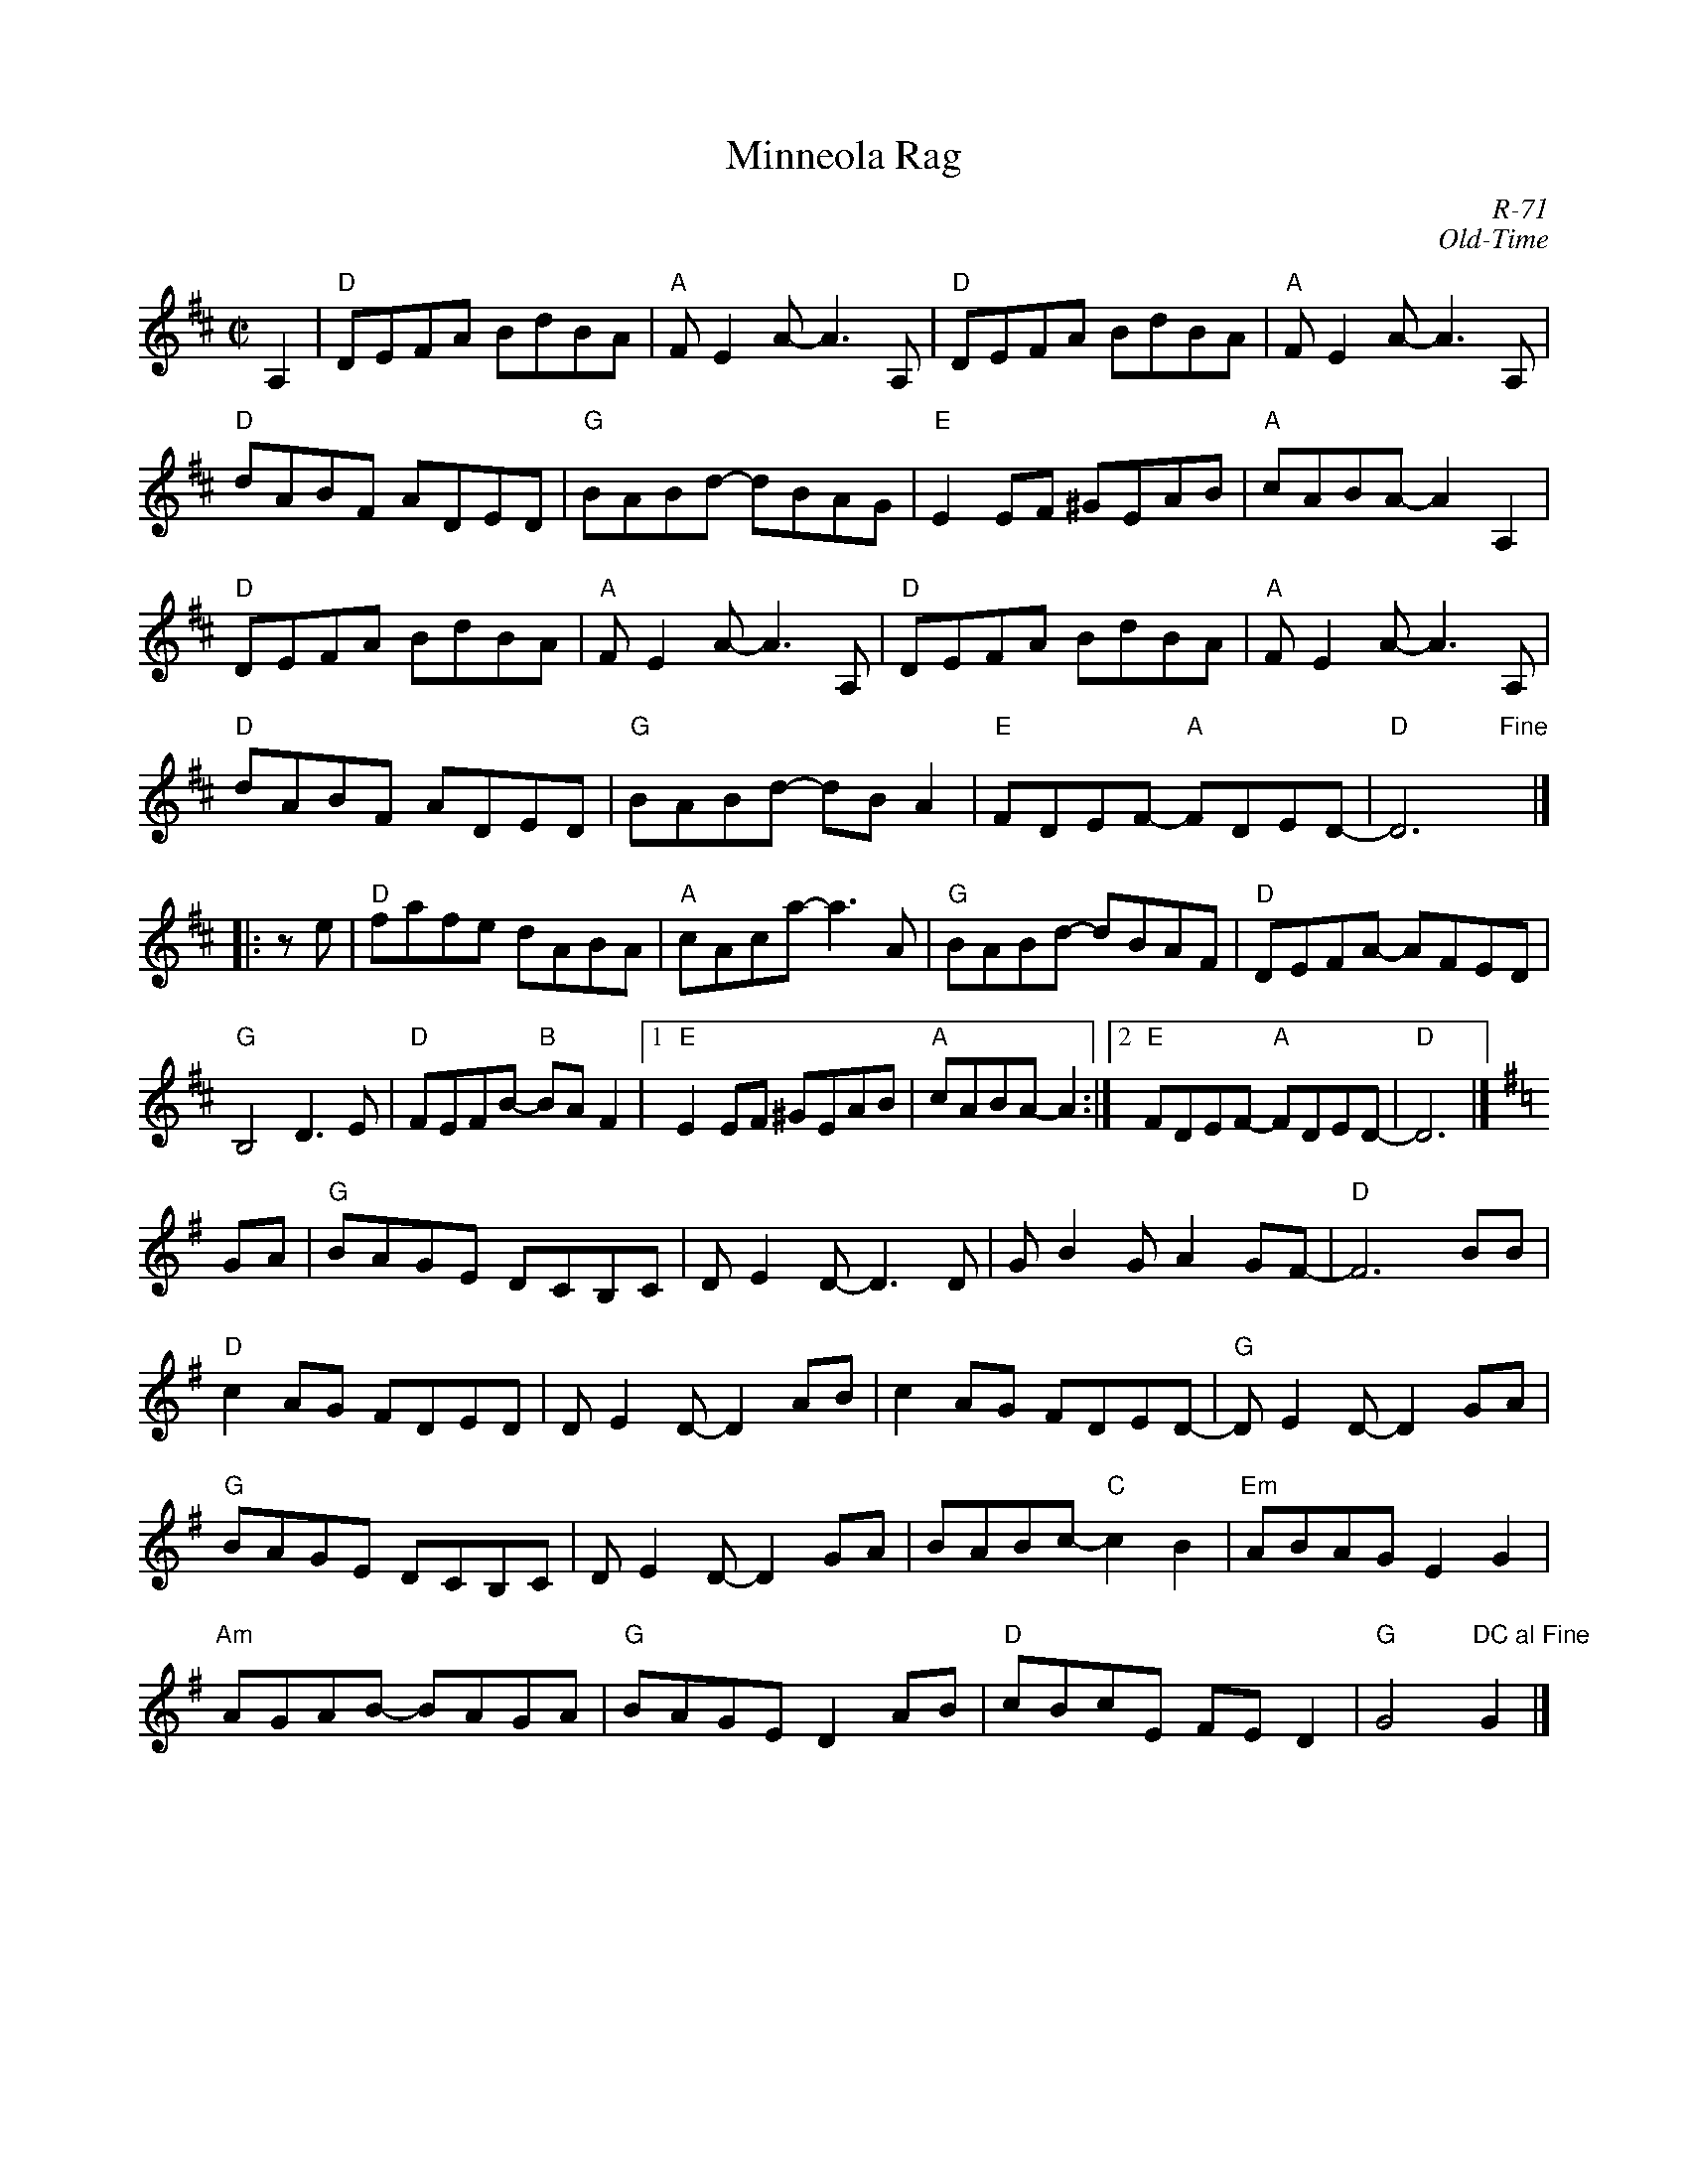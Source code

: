 X:1
T: Minneola Rag
C: R-71
C: Old-Time
M: C|
Z:
R: rag
K: D
A,2| "D"DEFA BdBA| "A"FE2A- A3A,| "D"DEFA BdBA| "A"FE2A- A3A,|
     "D"dABF ADED| "G"BABd- dBAG| "E"E2EF ^GEAB| "A"cABA- A2 A,2 |
     "D"DEFA BdBA| "A"FE2A- A3A,| "D"DEFA BdBA| "A"FE2A- A3A,|
     "D"dABF ADED| "G"BABd- dBA2| "E"FDEF- "A"FDED-| "D"D6 "Fine"y|]
|:ze|"D"fafe dABA| "A"cAca- a3A| "G"BABd- dBAF| "D"DEFA- AFED|
     "G"B,4 D3E| "D"FEFB- "B"BAF2|1 "E"E2EF ^GEAB| "A"cABA- A2:|2 \
     "E"FDEF- "A"FDED-| "D"D6|]
K: G
GA| "G"BAGE DCB,C| DE2D- D3D| GB2G A2GF-| "D"F6 BB|
    "D"c2AG FDED| DE2D- D2AB| c2AG FDED-| "G"DE2D- D2GA|
    "G"BAGE DCB,C| DE2D- D2GA| BABc- "C"c2B2| "Em"ABAG E2G2|
    "Am"AGAB- BAGA| "G"BAGE D2AB| "D"cBcE FED2| "G"G4 "DC al Fine"G2|]
%
